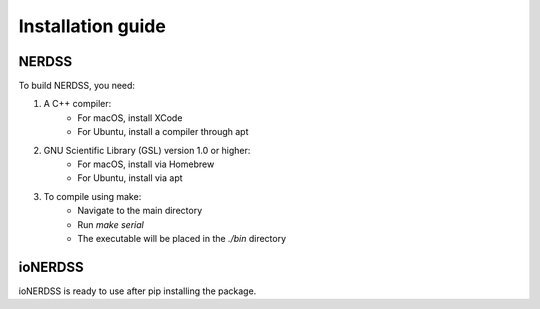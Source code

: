 Installation guide
==================

NERDSS
------

To build NERDSS, you need:

1. A C++ compiler:
    - For macOS, install XCode
    - For Ubuntu, install a compiler through apt
2. GNU Scientific Library (GSL) version 1.0 or higher:
    - For macOS, install via Homebrew
    - For Ubuntu, install via apt
3. To compile using make:
    - Navigate to the main directory
    - Run *make serial*
    - The executable will be placed in the *./bin* directory

ioNERDSS
--------

ioNERDSS is ready to use after pip installing the package.